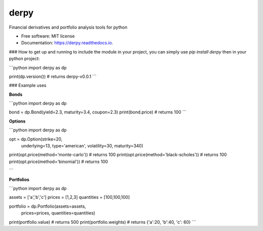 =====
derpy
=====

.. image:: https://img.shields.io/pypi/v/derpy.svg
        :target: https://pypi.python.org/pypi/derpy

.. image:: https://img.shields.io/travis/rjdscott/derpy.svg
        :target: https://travis-ci.org/rjdscott/derpy

.. image:: https://readthedocs.org/projects/derpy/badge/?version=latest
        :target: https://derpy.readthedocs.io/en/latest/?badge=latest
        :alt: Documentation Status




Financial derivatives and portfolio analysis tools for python

* Free software: MIT license
* Documentation: https://derpy.readthedocs.io.


### How to get up and running
to include the module in your project, you can simply use `pip install derpy` then in your python project:

```python
import derpy as dp

print(dp.version()) # returns derpy-v0.0.1
```

### Example uses

**Bonds**

```python
import derpy as dp

bond = dp.Bond(yield=2.3, maturity=3.4, coupon=2.3)
print(bond.price) # returns 100
```

**Options**

```python
import derpy as dp

opt = dp.Option(strike=20, 
                underlying=13, 
                type='american', 
                volatility=30, 
                maturity=340)

print(opt.price(method='monte-carlo')) # returns 100
print(opt.price(method='black-scholes')) # returns 100
print(opt.price(method='binomial')) # returns 100

```

**Portfolios**

```python
import derpy as dp

assets = ['a','b','c']
prices = [1,2,3]
quantities = [100,100,100]

portfolio = dp.Portfolio(assets=assets, 
                         prices=prices, 
                         quantities=quantities)

print(portfolio.value) # returns 500
print(portfolio.weights) # returns {'a':20, 'b':40, 'c': 60}
```